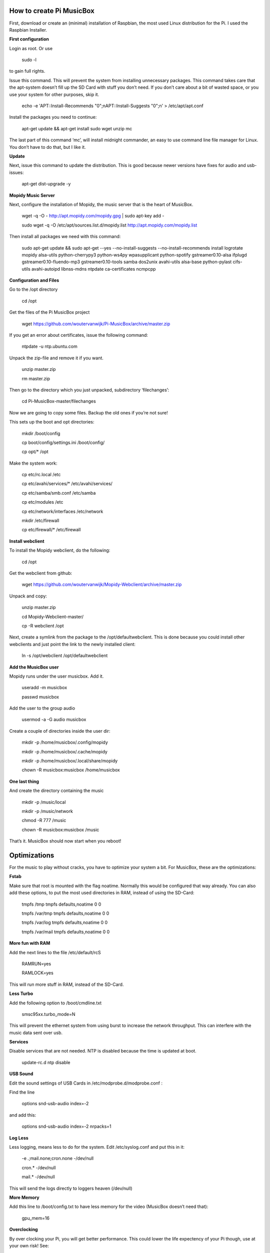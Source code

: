 **How to create Pi MusicBox**
-----------------------------

First, download or create an (minimal) installation of Raspbian, the most used Linux distribution for the Pi. I used the Raspbian Installer.

**First configuration**

Login as root. Or use 

	sudo -l

to gain full rights.

Issue this command. This will prevent the system from installing unnecessary packages. This command takes care that the apt-system doesn’t fill up the SD Card with stuff you don’t need. If you don’t care about a bit of wasted space, or you use your system for other purposes, skip it.

	echo -e 'APT::Install-Recommends "0";\nAPT::Install-Suggests "0";\n' > /etc/apt/apt.conf 

Install the packages you need to continue:

	apt-get update && apt-get install sudo wget unzip mc

The last part of this command ‘mc’, will install midnight commander, an easy to use command line file manager for Linux. You don’t have to do that, but I like it.

**Update**

Next, issue this command to update the distribution. This is good because newer versions have fixes for audio and usb-issues:

	apt-get dist-upgrade -y

**Mopidy Music Server**

Next, configure the installation of Mopidy, the music server that is the heart of MusicBox. 

	wget -q -O - http://apt.mopidy.com/mopidy.gpg | sudo apt-key add -

	sudo wget -q -O /etc/apt/sources.list.d/mopidy.list http://apt.mopidy.com/mopidy.list

Then install all packages we need with this command:

	sudo apt-get update && sudo apt-get --yes --no-install-suggests --no-install-recommends install logrotate mopidy alsa-utils python-cherrypy3 python-ws4py wpasupplicant python-spotify gstreamer0.10-alsa ifplugd gstreamer0.10-fluendo-mp3 gstreamer0.10-tools samba dos2unix avahi-utils alsa-base python-pylast cifs-utils avahi-autoipd libnss-mdns ntpdate ca-certificates ncmpcpp

**Configuration and Files**

Go to the /opt directory

	cd /opt

Get the files of the Pi MusicBox project

	wget https://github.com/woutervanwijk/Pi-MusicBox/archive/master.zip

If you get an error about certificates, issue the following command:

	ntpdate -u ntp.ubuntu.com

Unpack the zip-file and remove it if you want.

	unzip master.zip

	rm master.zip

Then go to the directory which you just unpacked, subdirectory ‘filechanges’:

	cd Pi-MusicBox-master/filechanges

Now we are going to copy some files. Backup the old ones if you’re not sure! 

This sets up the boot and opt directories:

	mkdir /boot/config

	cp boot/config/settings.ini /boot/config/

	cp opt/* /opt

Make the system work:

	cp etc/rc.local /etc

	cp etc/avahi/services/* /etc/avahi/services/

	cp etc/samba/smb.conf /etc/samba

	cp etc/modules /etc

	cp etc/network/interfaces /etc/network

	mkdir /etc/firewall

	cp etc/firewall/* /etc/firewall

**Install webclient**

To install the Mopidy webclient, do the following:

	cd /opt

Get the webclient from github:

	wget https://github.com/woutervanwijk/Mopidy-Webclient/archive/master.zip

Unpack and copy:

	unzip master.zip

	cd Mopidy-Webclient-master/

	cp -R webclient /opt

Next, create a symlink from the package to the /opt/defaultwebclient. This is done because you could install other webclients and just point the link to the newly installed client:

	ln -s /opt/webclient /opt/defaultwebclient

**Add the MusicBox user**

Mopidy runs under the user musicbox. Add it.

	useradd -m musicbox

	passwd musicbox

Add the user to the group audio

	usermod -a -G audio musicbox

Create a couple of directories inside the user dir:

	mkdir -p /home/musicbox/.config/mopidy

	mkdir -p /home/musicbox/.cache/mopidy

	mkdir -p /home/musicbox/.local/share/mopidy

	chown -R musicbox:musicbox /home/musicbox

**One last thing**

And create the directory containing the music

	mkdir -p /music/local

	mkdir -p /music/network

	chmod -R 777 /music

	chown -R musicbox:musicbox /music

That’s it. MusicBox should now start when you reboot!

**Optimizations**
-----------------

For the music to play without cracks, you have to optimize your system a bit. For MusicBox, these are the optimizations:

**Fstab**

Make sure that root is mounted with the flag noatime. Normally this would be configured that way already.
You can also add these options, to put the most used directories in RAM, instead of using the SD-Card:

	tmpfs      	/tmp       	tmpfs  	defaults,noatime        	0 	0
	
	tmpfs      	/var/tmp   	tmpfs  	defaults,noatime        	0 	0
	
	tmpfs      	/var/log   	tmpfs  	defaults,noatime        	0 	0
	
	tmpfs      	/var/mail  	tmpfs  	defaults,noatime        	0 	0

**More fun with RAM**

Add the next lines to the file /etc/default/rcS 

	RAMRUN=yes 

	RAMLOCK=yes

This will run more stuff in RAM, instead of the SD-Card.

**Less Turbo**

Add the following option to /boot/cmdline.txt 

	smsc95xx.turbo_mode=N

This will prevent the ethernet system from using burst to increase the network throughput. This can interfere with the music data sent over usb.

**Services**

Disable services that are not needed. NTP is disabled because the time is updated at boot.

	update-rc.d ntp disable

**USB Sound**

Edit the sound settings of USB Cards in /etc/modprobe.d/modprobe.conf :

Find the line

	options snd-usb-audio index=-2

and add this:

	options snd-usb-audio index=-2 nrpacks=1

**Log Less**

Less logging, means less to do for the system. Edit /etc/syslog.conf and put this in it:

	-e *.*;mail.none;cron.none       -/dev/null

	cron.*   -/dev/null

	mail.*   -/dev/null

This will send the logs directly to loggers heaven (/dev/null)

**More Memory**

Add this line to /boot/config.txt to have less memory for the video (MusicBox doesn’t need that):

	gpu_mem=16

**Overclocking**

By over clocking your Pi, you will get better performance. This could lower the life expectency of your Pi though, use at your own risk! See:

	http://elinux.org/RPiconfig

You can overclock the Pi mildly by adding this line to /boot/config.txt 

	arm_freq=800

(700 MHz is the default)

Or you can overclock it more, by adding these lines:

	arm_freq=900

	core_freq=250

	sdram_freq=450

	over_voltage=2


That’s it for now. Thanks!
- Wouter van Wijk

10 september 2013

